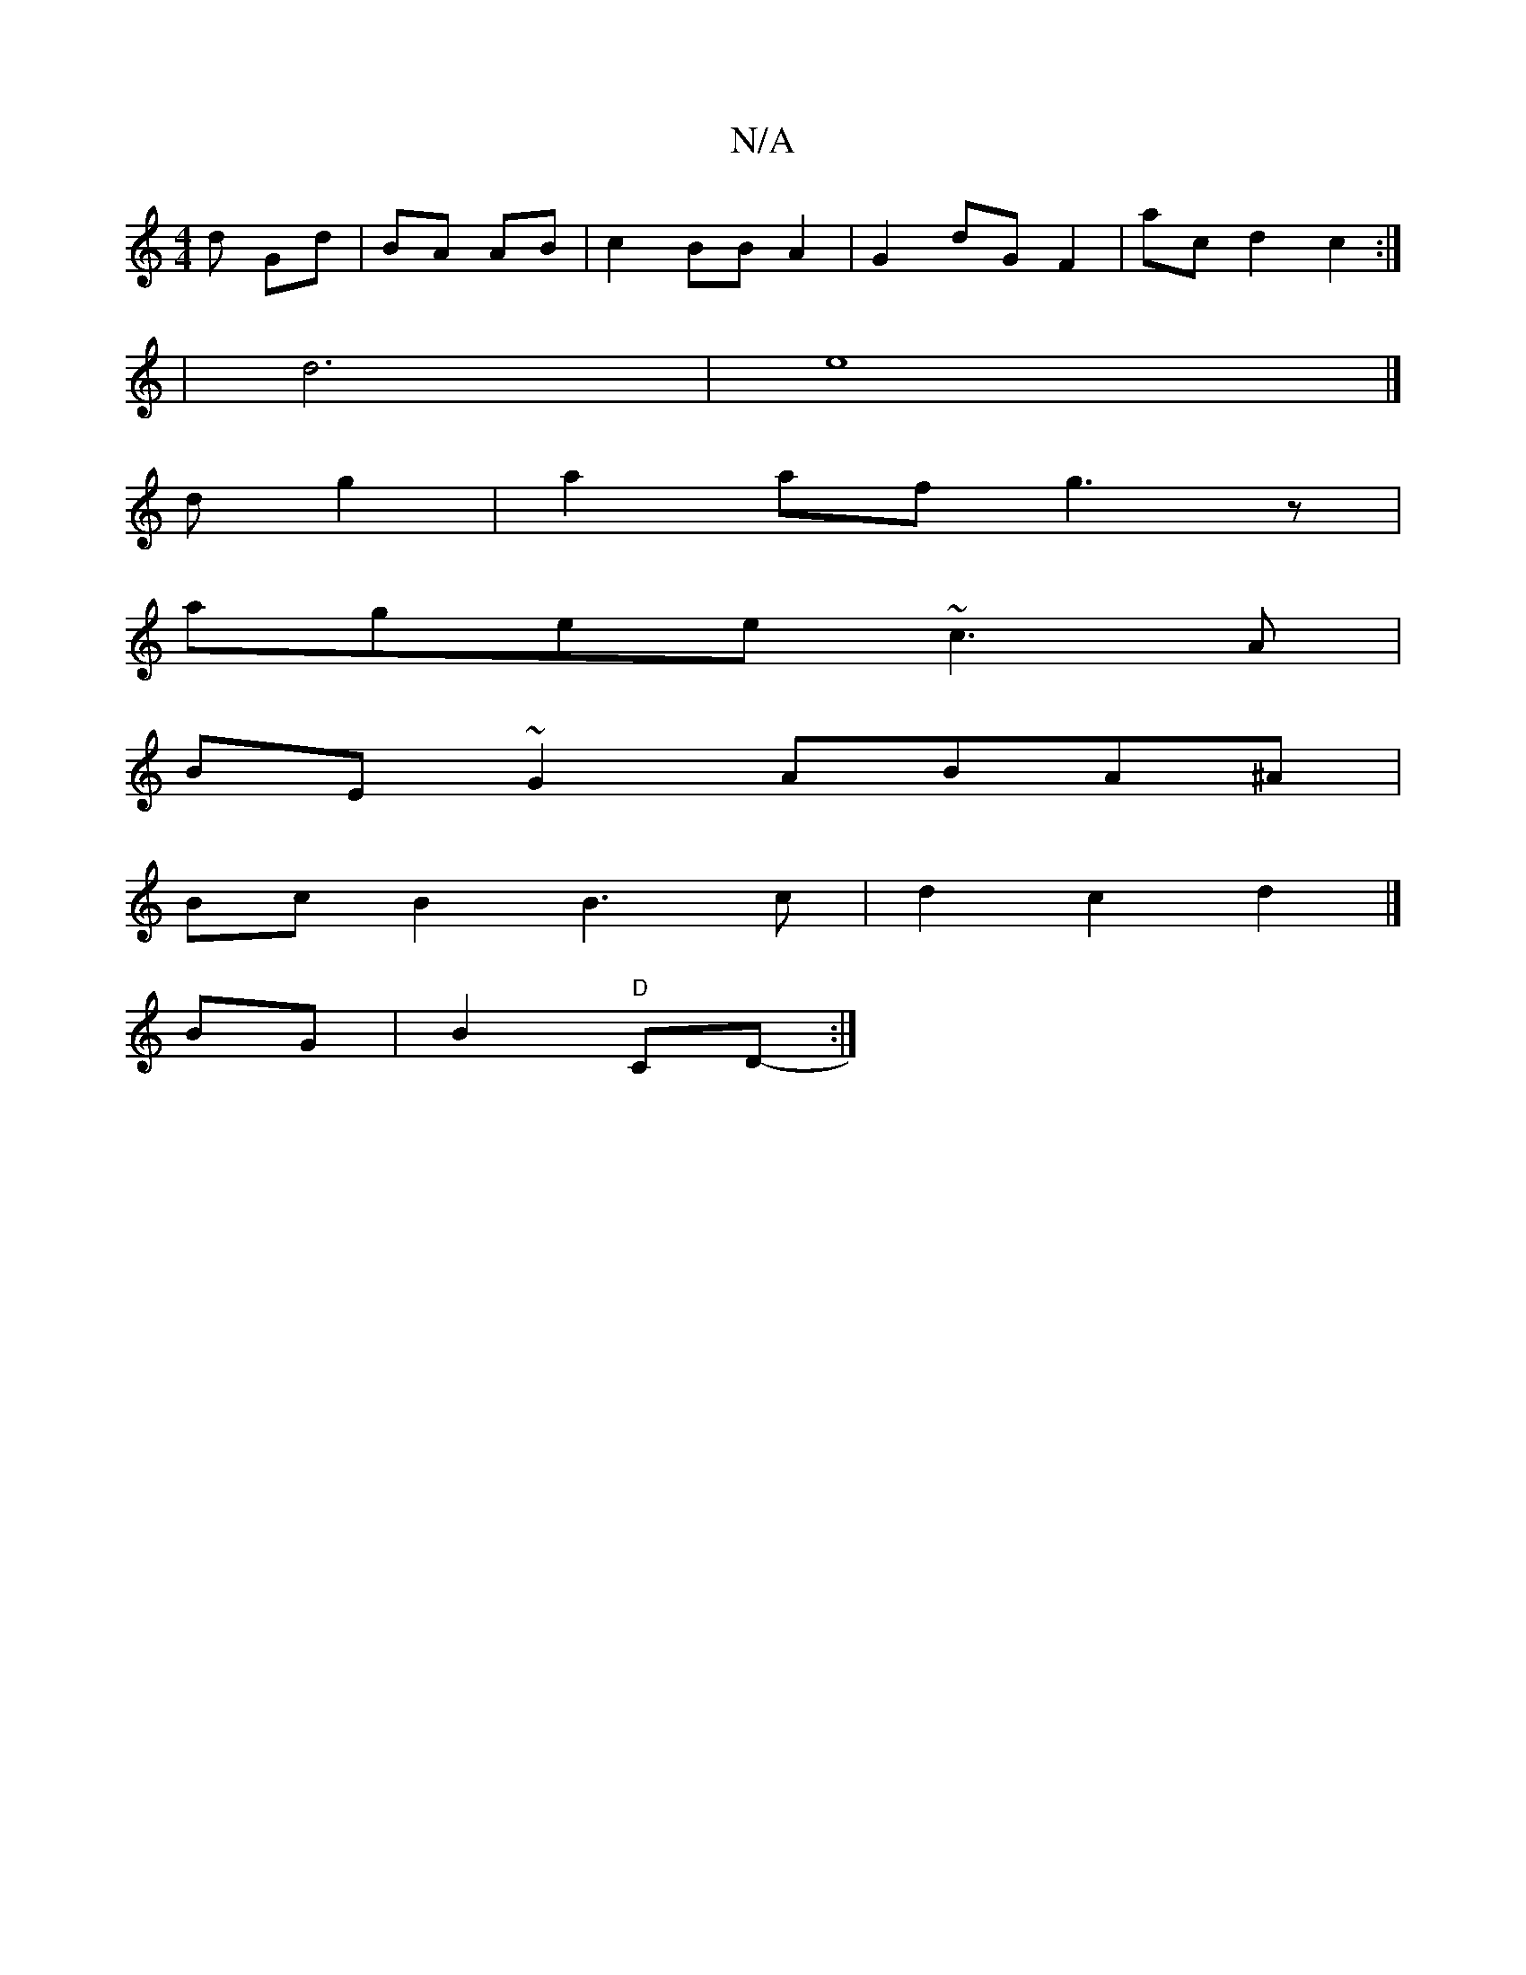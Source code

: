 X:1
T:N/A
M:4/4
R:N/A
K:Cmajor
d Gd|BA AB | c2 BB A2 | G2 dG F2 | ac d2 c2 :|
| d6 | e8 |]
d g2 |a2 af g3z|
agee ~c3A|
BE~G2 ABA^A|
BcB2 B3 c | d2 c2 d2 |]
BG | 1 B2 "D"CD- :|

|: | ea d=c BAGF | c2dB cA d2 | c/2e/2e/ eccd |e2 f2 g